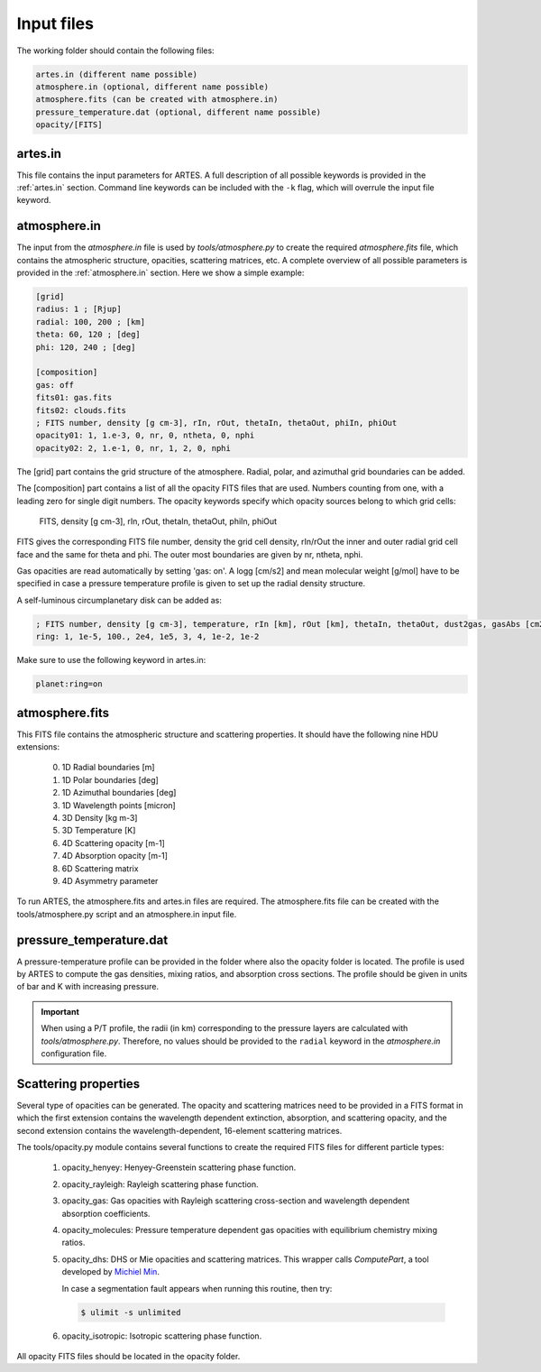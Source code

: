 .. _input:

Input files
===========

The working folder should contain the following files:

.. code-block:: ini

  artes.in (different name possible)
  atmosphere.in (optional, different name possible)
  atmosphere.fits (can be created with atmosphere.in)
  pressure_temperature.dat (optional, different name possible)
  opacity/[FITS]

artes.in
--------

This file contains the input parameters for ARTES. A full description of all possible keywords is provided in the :ref:`artes.in` section. Command line keywords can be included with the ``-k`` flag, which will overrule the input file keyword.

atmosphere.in
-------------

The input from the `atmosphere.in` file is used by `tools/atmosphere.py` to create the required `atmosphere.fits` file, which contains the atmospheric structure, opacities, scattering matrices, etc. A complete overview of all possible parameters is provided in the :ref:`atmosphere.in` section. Here we show a simple example:

.. code-block:: ini

    [grid]
    radius: 1 ; [Rjup]
    radial: 100, 200 ; [km]
    theta: 60, 120 ; [deg]
    phi: 120, 240 ; [deg]

    [composition]
    gas: off
    fits01: gas.fits
    fits02: clouds.fits
    ; FITS number, density [g cm-3], rIn, rOut, thetaIn, thetaOut, phiIn, phiOut
    opacity01: 1, 1.e-3, 0, nr, 0, ntheta, 0, nphi
    opacity02: 2, 1.e-1, 0, nr, 1, 2, 0, nphi

The [grid] part contains the grid structure of the atmosphere. Radial, polar, and azimuthal grid boundaries can be added.

The [composition] part contains a list of all the opacity FITS files that are used. Numbers counting from one, with a leading zero for single digit numbers. The opacity keywords specify which opacity sources belong to which grid cells:

    FITS, density [g cm-3], rIn, rOut, thetaIn, thetaOut, phiIn, phiOut

FITS gives the corresponding FITS file number, density the grid cell density, rIn/rOut the inner and outer radial grid cell face and the same for theta and phi. The outer most boundaries are given by nr, ntheta, nphi.

Gas opacities are read automatically by setting 'gas: on'. A logg [cm/s2] and mean molecular weight [g/mol] have to be specified in case a pressure temperature profile is given to set up the radial density structure.

A self-luminous circumplanetary disk can be added as:

.. code-block:: ini

    ; FITS number, density [g cm-3], temperature, rIn [km], rOut [km], thetaIn, thetaOut, dust2gas, gasAbs [cm2 g-1]
    ring: 1, 1e-5, 100., 2e4, 1e5, 3, 4, 1e-2, 1e-2

Make sure to use the following keyword in artes.in:

.. code-block:: ini

  planet:ring=on

atmosphere.fits
---------------

This FITS file contains the atmospheric structure and scattering properties. It should have the following nine HDU extensions:

  0. 1D Radial boundaries [m]
  1. 1D Polar boundaries [deg]
  2. 1D Azimuthal boundaries [deg]
  3. 1D Wavelength points [micron]
  4. 3D Density [kg m-3]
  5. 3D Temperature [K]
  6. 4D Scattering opacity [m-1]
  7. 4D Absorption opacity [m-1]
  8. 6D Scattering matrix
  9. 4D Asymmetry parameter
  
To run ARTES, the atmosphere.fits and artes.in files are required. The atmosphere.fits file can be created with the tools/atmosphere.py script and an atmosphere.in input file.

pressure_temperature.dat
------------------------

A pressure-temperature profile can be provided in the folder where also the opacity folder is located. The profile is used by ARTES to compute the gas densities, mixing ratios, and absorption cross sections. The profile should be given in units of bar and K with increasing pressure.

.. important::
   When using a P/T profile, the radii (in km) corresponding to the pressure layers are calculated with `tools/atmosphere.py`. Therefore, no values should be provided to the ``radial`` keyword in the `atmosphere.in` configuration file.

Scattering properties
---------------------

Several type of opacities can be generated. The opacity and scattering matrices need to be provided in a FITS format in which the first extension contains the wavelength dependent extinction, absorption, and scattering opacity, and the second extension contains the wavelength-dependent, 16-element scattering matrices.

The tools/opacity.py module contains several functions to create the required FITS files for different particle types:

   1. opacity_henyey: Henyey-Greenstein scattering phase function.

   2. opacity_rayleigh: Rayleigh scattering phase function.

   3. opacity_gas: Gas opacities with Rayleigh scattering cross-section and wavelength dependent absorption coefficients.

   4. opacity_molecules: Pressure temperature dependent gas opacities with equilibrium chemistry mixing ratios.

   5. opacity_dhs: DHS or Mie opacities and scattering matrices. This wrapper calls `ComputePart`, a tool developed by `Michiel Min <http://www.exoclouds.com/>`_.

      In case a segmentation fault appears when running this routine, then try:

      .. code-block:: console

        $ ulimit -s unlimited

   6. opacity_isotropic: Isotropic scattering phase function.

All opacity FITS files should be located in the opacity folder.
